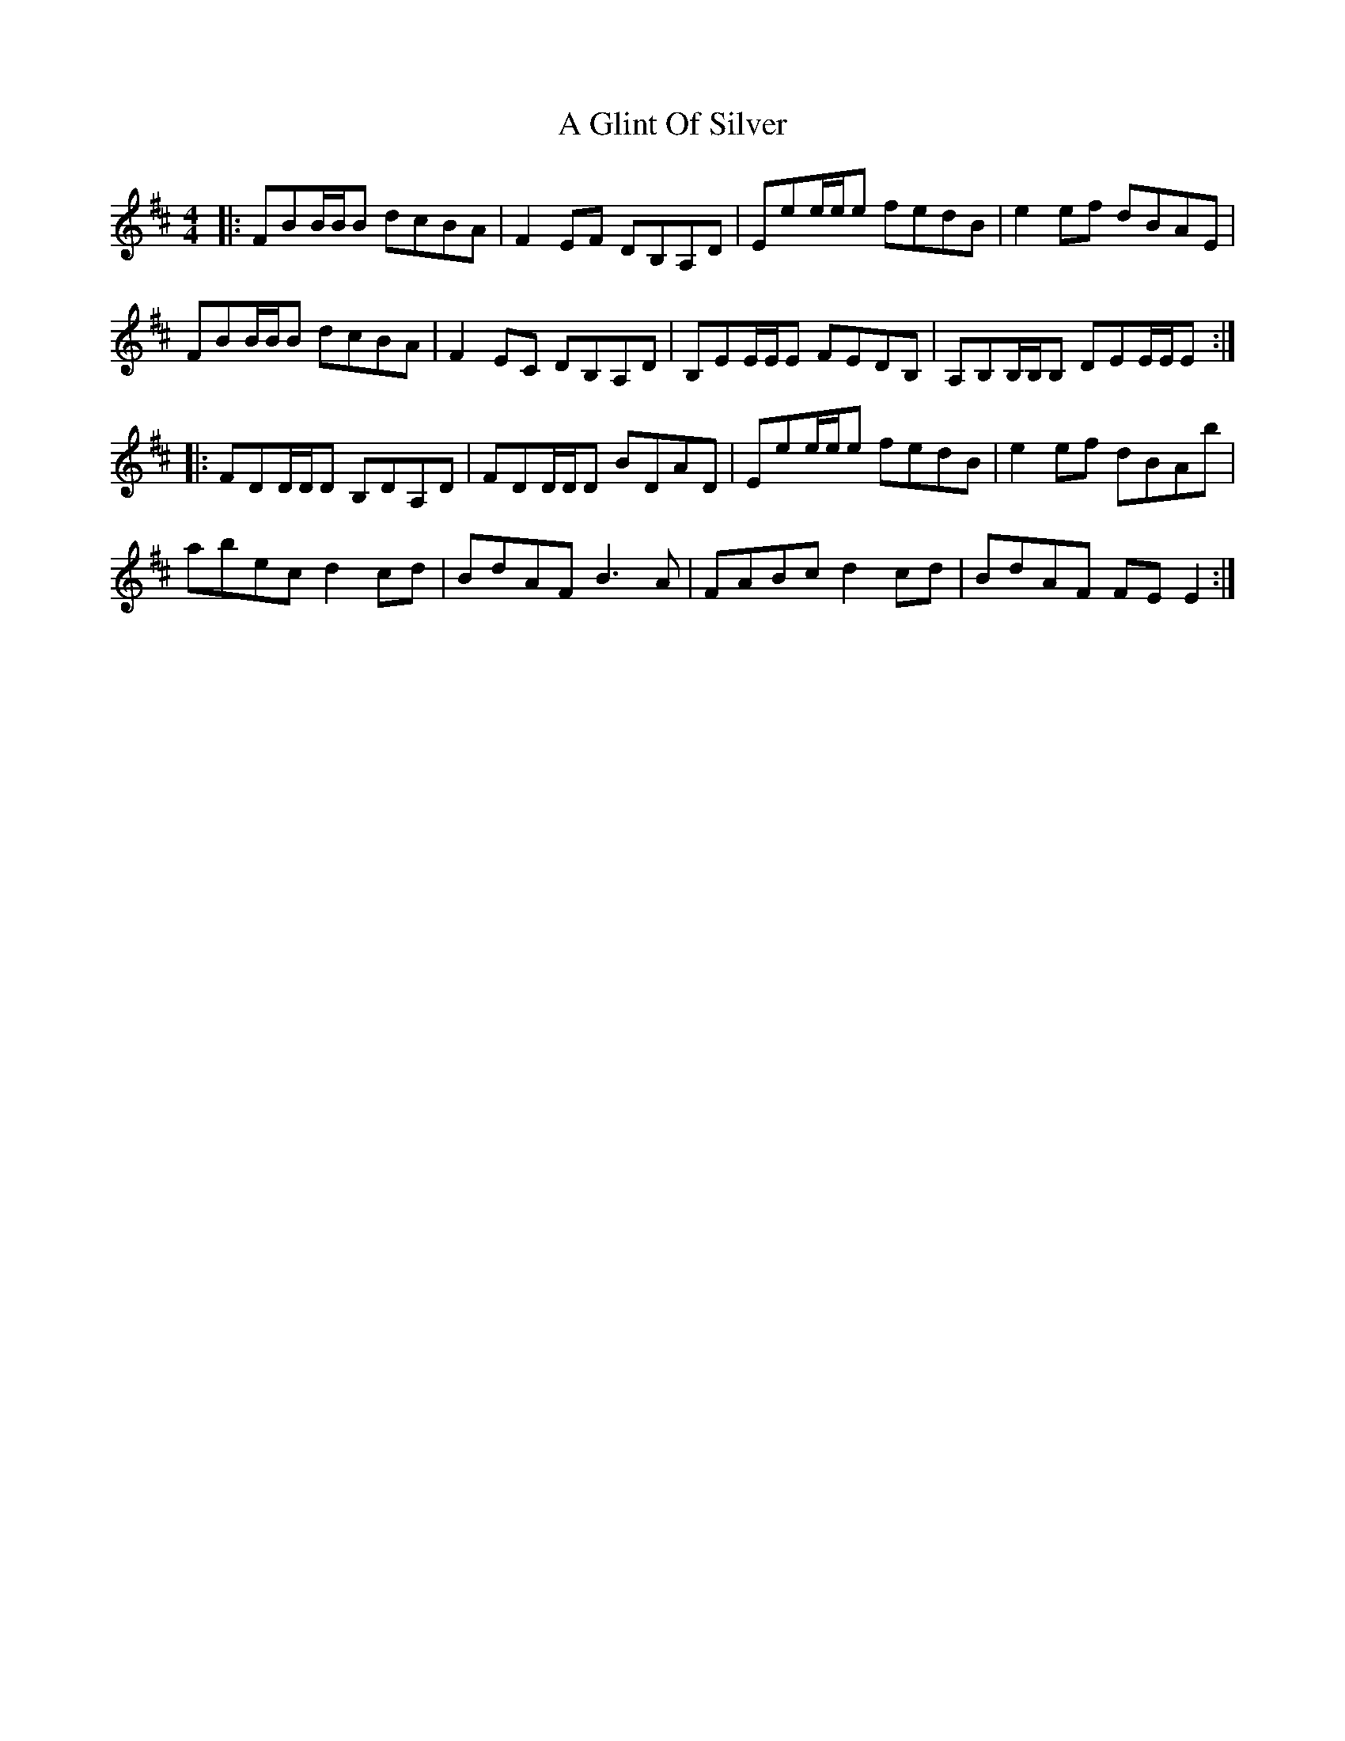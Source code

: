 X: 205
T: A Glint Of Silver
R: reel
M: 4/4
K: Edorian
|:FBB/B/B dcBA|F2 EF DB,A,D|Eee/e/e fedB|e2ef dBAE|
FBB/B/B dcBA|F2EC DB,A,D|B,EE/E/E FEDB,|A,B,B,/B,/B, DEE/E/E:|
|:FDD/D/D B,DA,D|FDD/D/D BDAD|Eee/e/e fedB|e2 ef dBAb|
abec d2cd|BdAF B3 A|FABc d2cd|BdAF FE E2:|

